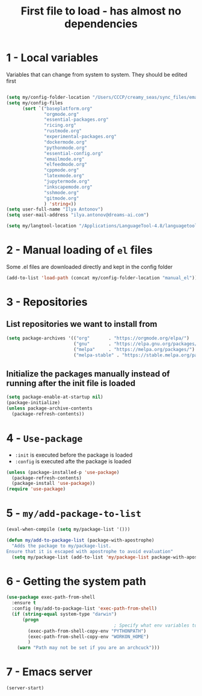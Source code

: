 #+TITLE: First file to load - has almost no dependencies
#+STARTUP: overview
#+PROPERTY: header-args :tangle yes

* 1 - Local variables
Variables that can change from system to system. They should be edited first
#+BEGIN_SRC emacs-lisp

  (setq my/config-folder-location "/Users/CCCP/creamy_seas/sync_files/emacs_config/")
  (setq my/config-files
        (sort `("baseplatform.org"
                "orgmode.org"
                "essential-packages.org"
                "ricing.org"
                "rustmode.org"
                "experimental-packages.org"
                "dockermode.org"
                "pythonmode.org"
                "essential-config.org"
                "emailmode.org"
                "elfeedmode.org"
                "cppmode.org"
                "latexmode.org"
                "jupytermode.org"
                "inkscapemode.org"
                "sshmode.org"
                "gitmode.org"
                ) 'string<))
  (setq user-full-name "Ilya Antonov")
  (setq user-mail-address "ilya.antonov@dreams-ai.com")

  (setq my/langtool-location "/Applications/LanguageTool-4.8/languagetool-commandline.jar")

 #+END_SRC

* 2 - Manual loading of =el= files
Some .el files are downloaded directly and kept in the config folder
#+BEGIN_SRC emacs-lisp
  (add-to-list 'load-path (concat my/config-folder-location "manual_el"))
#+END_SRC
* 3 - Repositories
** List repositories we want to install from
#+BEGIN_SRC emacs-lisp
  (setq package-archives '(("org"       . "https://orgmode.org/elpa/")
                           ("gnu"       . "https://elpa.gnu.org/packages/")
                           ("melpa"     . "https://melpa.org/packages/")
                           ("melpa-stable" . "https://stable.melpa.org/packages/")))
 #+END_SRC
** Initialize the packages manually instead of running after the init file is loaded
#+BEGIN_SRC emacs-lisp
  (setq package-enable-at-startup nil)
  (package-initialize)
  (unless package-archive-contents
    (package-refresh-contents))
 #+END_SRC
* 4 - =Use-package=
- =:init= is executed before the package is loaded
- =:config= is executed afte the package is loaded
#+BEGIN_SRC emacs-lisp
  (unless (package-installed-p 'use-package)
    (package-refresh-contents)
    (package-install 'use-package))
  (require 'use-package)
#+END_SRC
* 5 - =my/add-package-to-list=
#+BEGIN_SRC emacs-lisp
  (eval-when-compile (setq my/package-list '()))

  (defun my/add-to-package-list (package-with-apostrophe)
    "Adds the package to my/package-list.
  Ensure that it is escaped with apostrophe to avoid evaluation"
    (setq my/package-list (add-to-list 'my/package-list package-with-apostrophe)))
 #+END_SRC
* 6 - Getting the system path
#+BEGIN_SRC emacs-lisp
  (use-package exec-path-from-shell
    :ensure t
    :config (my/add-to-package-list 'exec-path-from-shell)
    (if (string-equal system-type "darwin")
        (progn
                                          ; Specify what env variables to load into emacs
          (exec-path-from-shell-copy-env "PYTHONPATH")
          (exec-path-from-shell-copy-env "WORKON_HOME")
          )
      (warn "Path may not be set if you are an archcuck")))
 #+END_SRC
* 7 - Emacs server
#+BEGIN_SRC emacs-lisp
  (server-start)
 #+END_SRC
